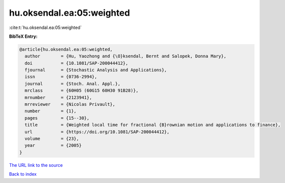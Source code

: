 hu.oksendal.ea:05:weighted
==========================

:cite:t:`hu.oksendal.ea:05:weighted`

**BibTeX Entry:**

.. code-block:: bibtex

   @article{hu.oksendal.ea:05:weighted,
     author        = {Hu, Yaozhong and {\O}ksendal, Bernt and Salopek, Donna Mary},
     doi           = {10.1081/SAP-200044412},
     fjournal      = {Stochastic Analysis and Applications},
     issn          = {0736-2994},
     journal       = {Stoch. Anal. Appl.},
     mrclass       = {60H05 (60G15 60H30 91B28)},
     mrnumber      = {2123941},
     mrreviewer    = {Nicolas Privault},
     number        = {1},
     pages         = {15--30},
     title         = {Weighted local time for fractional {B}rownian motion and applications to finance},
     url           = {https://doi.org/10.1081/SAP-200044412},
     volume        = {23},
     year          = {2005}
   }
`The URL link to the source <https://doi.org/10.1081/SAP-200044412>`_


`Back to index <../By-Cite-Keys.html>`_
